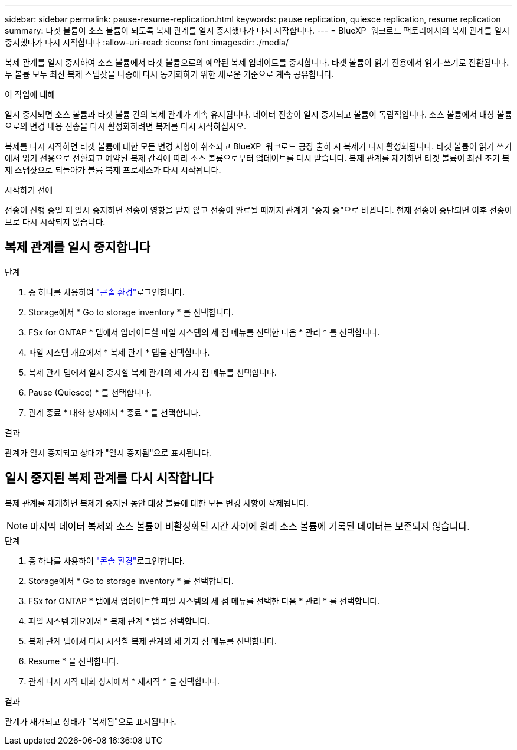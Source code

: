---
sidebar: sidebar 
permalink: pause-resume-replication.html 
keywords: pause replication, quiesce replication, resume replication 
summary: 타겟 볼륨이 소스 볼륨이 되도록 복제 관계를 일시 중지했다가 다시 시작합니다. 
---
= BlueXP  워크로드 팩토리에서의 복제 관계를 일시 중지했다가 다시 시작합니다
:allow-uri-read: 
:icons: font
:imagesdir: ./media/


[role="lead"]
복제 관계를 일시 중지하여 소스 볼륨에서 타겟 볼륨으로의 예약된 복제 업데이트를 중지합니다. 타겟 볼륨이 읽기 전용에서 읽기-쓰기로 전환됩니다. 두 볼륨 모두 최신 복제 스냅샷을 나중에 다시 동기화하기 위한 새로운 기준으로 계속 공유합니다.

.이 작업에 대해
일시 중지되면 소스 볼륨과 타겟 볼륨 간의 복제 관계가 계속 유지됩니다. 데이터 전송이 일시 중지되고 볼륨이 독립적입니다. 소스 볼륨에서 대상 볼륨으로의 변경 내용 전송을 다시 활성화하려면 복제를 다시 시작하십시오.

복제를 다시 시작하면 타겟 볼륨에 대한 모든 변경 사항이 취소되고 BlueXP  워크로드 공장 출하 시 복제가 다시 활성화됩니다. 타겟 볼륨이 읽기 쓰기에서 읽기 전용으로 전환되고 예약된 복제 간격에 따라 소스 볼륨으로부터 업데이트를 다시 받습니다. 복제 관계를 재개하면 타겟 볼륨이 최신 초기 복제 스냅샷으로 되돌아가 볼륨 복제 프로세스가 다시 시작됩니다.

.시작하기 전에
전송이 진행 중일 때 일시 중지하면 전송이 영향을 받지 않고 전송이 완료될 때까지 관계가 "중지 중"으로 바뀝니다. 현재 전송이 중단되면 이후 전송이므로 다시 시작되지 않습니다.



== 복제 관계를 일시 중지합니다

.단계
. 중 하나를 사용하여 link:https://docs.netapp.com/us-en/workload-setup-admin/console-experiences.html["콘솔 환경"^]로그인합니다.
. Storage에서 * Go to storage inventory * 를 선택합니다.
. FSx for ONTAP * 탭에서 업데이트할 파일 시스템의 세 점 메뉴를 선택한 다음 * 관리 * 를 선택합니다.
. 파일 시스템 개요에서 * 복제 관계 * 탭을 선택합니다.
. 복제 관계 탭에서 일시 중지할 복제 관계의 세 가지 점 메뉴를 선택합니다.
. Pause (Quiesce) * 를 선택합니다.
. 관계 종료 * 대화 상자에서 * 종료 * 를 선택합니다.


.결과
관계가 일시 중지되고 상태가 "일시 중지됨"으로 표시됩니다.



== 일시 중지된 복제 관계를 다시 시작합니다

복제 관계를 재개하면 복제가 중지된 동안 대상 볼륨에 대한 모든 변경 사항이 삭제됩니다.


NOTE: 마지막 데이터 복제와 소스 볼륨이 비활성화된 시간 사이에 원래 소스 볼륨에 기록된 데이터는 보존되지 않습니다.

.단계
. 중 하나를 사용하여 link:https://docs.netapp.com/us-en/workload-setup-admin/console-experiences.html["콘솔 환경"^]로그인합니다.
. Storage에서 * Go to storage inventory * 를 선택합니다.
. FSx for ONTAP * 탭에서 업데이트할 파일 시스템의 세 점 메뉴를 선택한 다음 * 관리 * 를 선택합니다.
. 파일 시스템 개요에서 * 복제 관계 * 탭을 선택합니다.
. 복제 관계 탭에서 다시 시작할 복제 관계의 세 가지 점 메뉴를 선택합니다.
. Resume * 을 선택합니다.
. 관계 다시 시작 대화 상자에서 * 재시작 * 을 선택합니다.


.결과
관계가 재개되고 상태가 "복제됨"으로 표시됩니다.
